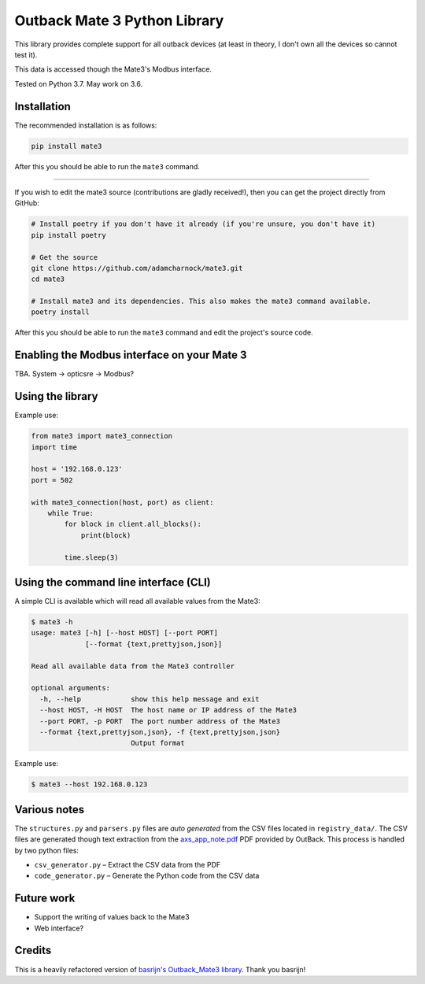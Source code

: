 
Outback Mate 3 Python Library
=============================

This library provides complete support for all outback devices (at least in theory, 
I don't own all the devices so cannot test it).

This data is accessed though the Mate3's Modbus interface.

Tested on Python 3.7. May work on 3.6.

Installation
------------

The recommended installation is as follows:

.. code-block::

   pip install mate3

After this you should be able to run the ``mate3`` command.

----

If you wish to edit the mate3 source (contributions are gladly received!), 
then you can get the project directly from GitHub:

.. code-block::

   # Install poetry if you don't have it already (if you're unsure, you don't have it)
   pip install poetry

   # Get the source
   git clone https://github.com/adamcharnock/mate3.git
   cd mate3

   # Install mate3 and its dependencies. This also makes the mate3 command available.
   poetry install

After this you should be able to run the ``mate3`` command and edit the 
project's source code.

Enabling the Modbus interface on your Mate 3
--------------------------------------------

TBA. System -> opticsre -> Modbus?

Using the library
-----------------

Example use:

.. code-block:: python

   from mate3 import mate3_connection
   import time

   host = '192.168.0.123'
   port = 502

   with mate3_connection(host, port) as client:
       while True:
           for block in client.all_blocks():
               print(block)

           time.sleep(3)

Using the command line interface (CLI)
--------------------------------------

A simple CLI is available which will read all available values from the Mate3:

.. code-block::

   $ mate3 -h
   usage: mate3 [-h] [--host HOST] [--port PORT]
                [--format {text,prettyjson,json}]

   Read all available data from the Mate3 controller

   optional arguments:
     -h, --help            show this help message and exit
     --host HOST, -H HOST  The host name or IP address of the Mate3
     --port PORT, -p PORT  The port number address of the Mate3
     --format {text,prettyjson,json}, -f {text,prettyjson,json}
                           Output format

Example use:

.. code-block::

   $ mate3 --host 192.168.0.123

Various notes
-------------

The ``structures.py`` and ``parsers.py`` files are *auto generated* 
from the CSV files located in ``registry_data/``. The CSV files are 
generated though text extraction from the 
`axs_app_note.pdf <http://www.outbackpower.com/downloads/documents/appnotes/axs_app_note.pdf>`_ 
PDF provided by OutBack. This process is handled by two python files:


* ``csv_generator.py`` – Extract the CSV data from the PDF
* ``code_generator.py`` – Generate the Python code from the CSV data

Future work
-----------


* Support the writing of values back to the Mate3
* Web interface?

Credits
-------

This is a heavily refactored version of 
`basrijn's Outback_Mate3 library <https://github.com/basrijn/Outback_Mate3>`_.
Thank you basrijn!
